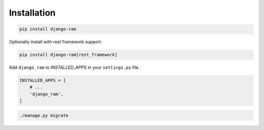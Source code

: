 Installation
============

.. code-block::

    pip install django-ram


Optionally install with rest framework support:

.. code-block::

    pip install django-ram[rest_framework]

    
Add ``django_ram`` to `INSTALLED_APPS` in your ``settings.py`` file.

.. code-block:: python

    INSTALLED_APPS = [
        # ...
        'django_ram',
    ]

.. code-block::

    ./manage.py migrate
